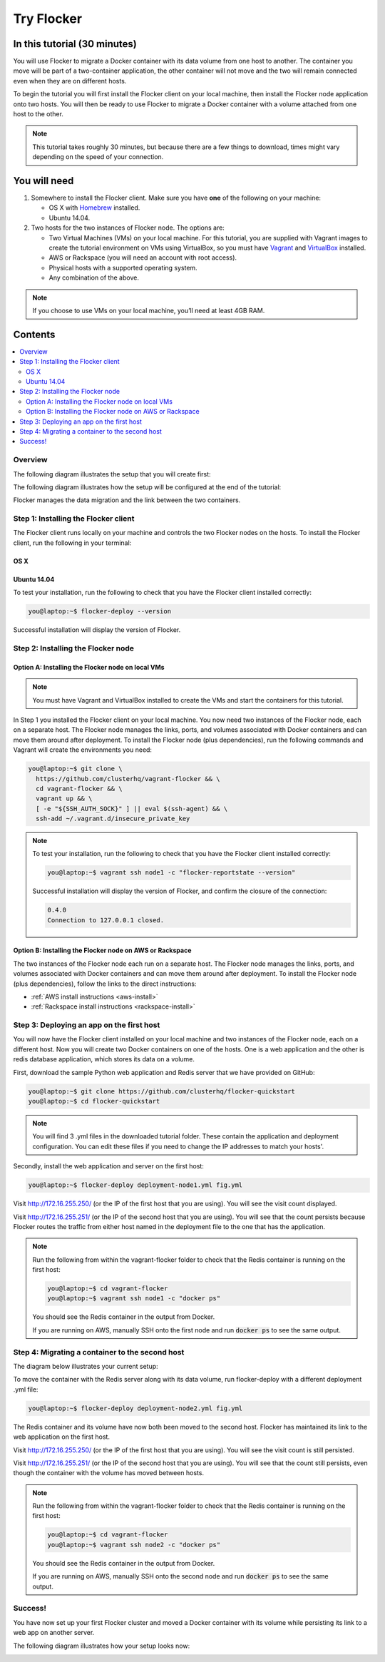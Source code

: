 .. _try:

===========
Try Flocker
===========

In this tutorial (30 minutes)
-----------------------------

You will use Flocker to migrate a Docker container with its data volume from one host to another. The container you move will be part of a two-container application, the other container will not move and the two will remain connected even when they are on different hosts.

To begin the tutorial you will first install the Flocker client on your local machine, then install the Flocker node application onto two hosts. You will then be ready to use Flocker to migrate a Docker container with a volume attached from one host to the other.

.. note:: This tutorial takes roughly 30 minutes, but because there are a few things to download, times might vary depending on the speed of your connection.

You will need
-------------

1)	Somewhere to install the Flocker client. Make sure you have **one** of the following on your machine:

	- OS X with `Homebrew <http://www.brew.sh/>`_ installed.
	- Ubuntu 14.04.

2) 	Two hosts for the two instances of Flocker node. The options are:

	- Two Virtual Machines (VMs) on your local machine. For this tutorial, you are supplied with Vagrant images to create the tutorial environment on VMs using VirtualBox, so you must have `Vagrant <https://www.vagrantup.com/>`_ and `VirtualBox <https://www.virtualbox.org/>`_ installed.
	- AWS or Rackspace (you will need an account with root access).
	- Physical hosts with a supported operating system.
	- Any combination of the above.

.. note:: If you choose to use VMs on your local machine, you’ll need at least 4GB RAM.

Contents
--------

.. contents:: 
	:local:
	:depth: 2
	
Overview
^^^^^^^^

The following diagram illustrates the setup that you will create first:

.. image:: images/flocker1.jpg
   :alt: Diagram illustrating first setup.

The following diagram illustrates how the setup will be configured at the end of the tutorial:

.. image:: images/flocker2.jpg
   :alt: Diagram illustrating final setup.

Flocker manages the data migration and the link between the two containers.

.. To find out more about how Flocker managers migration of containers with volumes, see *add link here* 

Step 1: Installing the Flocker client
^^^^^^^^^^^^^^^^^^^^^^^^^^^^^^^^^^^^^

The Flocker client runs locally on your machine and controls the two Flocker nodes on the hosts. To install the Flocker client, run the following in your terminal:

OS X
****
.. task:: test_homebrew flocker-|latest-installable|
   :prompt: you@laptop:~$

Ubuntu 14.04
************
.. task:: install_cli ubuntu-14.04
   :prompt: you@laptop:~$

To test your installation, run the following to check that you have the Flocker client installed correctly:

.. code-block:: console

   you@laptop:~$ flocker-deploy --version
   
Successful installation will display the version of Flocker.

Step 2: Installing the Flocker node
^^^^^^^^^^^^^^^^^^^^^^^^^^^^^^^^^^^
Option A: Installing the Flocker node on local VMs
**************************************************

.. note:: You must have Vagrant and VirtualBox installed to create the VMs and start the containers for this tutorial.

In Step 1 you installed the Flocker client on your local machine. You now need two instances of the Flocker node, each on a separate host. The Flocker node manages the links, ports, and volumes associated with Docker containers and can move them around after deployment. To install the Flocker node (plus dependencies), run the following commands and Vagrant will create the environments you need: 

.. code-block:: console

	you@laptop:~$ git clone \
	  https://github.com/clusterhq/vagrant-flocker && \
	  cd vagrant-flocker && \
	  vagrant up && \
	  [ -e "${SSH_AUTH_SOCK}" ] || eval $(ssh-agent) && \
	  ssh-add ~/.vagrant.d/insecure_private_key

.. note:: To test your installation, run the following to check that you have the Flocker client installed correctly:

   .. code-block:: console
 
	you@laptop:~$ vagrant ssh node1 -c "flocker-reportstate --version" 

   Successful installation will display the version of Flocker, and confirm the closure of the connection:

   .. code-block:: console

	0.4.0
	Connection to 127.0.0.1 closed.

Option B: Installing the Flocker node on AWS or Rackspace
*************************************************************************

The two instances of the Flocker node each run on a separate host. The Flocker node manages the links, ports, and volumes associated with Docker containers and can move them around after deployment. To install the Flocker node (plus dependencies), follow the links to the direct instructions:

- :ref:`AWS install instructions <aws-install>`
- :ref:`Rackspace install instructions <rackspace-install>`

Step 3: Deploying an app on the first host
^^^^^^^^^^^^^^^^^^^^^^^^^^^^^^^^^^^^^^^^^^

You will now have the Flocker client installed on your local machine and two instances of the Flocker node, each on a different host. Now you will create two Docker containers on one of the hosts. One is a web application and the other is redis database application, which stores its data on a volume.

First, download the sample Python web application and Redis server that we have provided on GitHub:

.. code-block:: console

	you@laptop:~$ git clone https://github.com/clusterhq/flocker-quickstart
	you@laptop:~$ cd flocker-quickstart

.. note:: You will find 3 .yml files in the downloaded tutorial folder. These contain the application and deployment configuration. You can edit these files if you need to change the IP addresses to match your hosts'.

Secondly, install the web application and server on the first host:

.. code-block:: console

	you@laptop:~$ flocker-deploy deployment-node1.yml fig.yml

Visit http://172.16.255.250/ (or the IP of the first host that you are using). You will see the visit count displayed.

Visit http://172.16.255.251/ (or the IP of the second host that you are using). You will see that the count persists because Flocker routes the traffic from either host named in the deployment file to the one that has the application.

.. note:: Run the following from within the vagrant-flocker folder to check that the Redis container is running on the first host:

   .. code-block:: console
   
	 you@laptop:~$ cd vagrant-flocker
	 you@laptop:~$ vagrant ssh node1 -c "docker ps" 
     

   You should see the Redis container in the output from Docker.
   
   If you are running on AWS, manually SSH onto the first node and run :code:`docker ps` to see the same output.

Step 4: Migrating a container to the second host
^^^^^^^^^^^^^^^^^^^^^^^^^^^^^^^^^^^^^^^^^^^^^^^^

The diagram below illustrates your current setup:

.. image:: images/flocker3.jpg
   :alt: Diagram illustrating setup at Step 4.

To move the container with the Redis server along with its data volume, run flocker-deploy with a different deployment .yml file: 

.. code-block:: console

	you@laptop:~$ flocker-deploy deployment-node2.yml fig.yml
	
The Redis container and its volume have now both been moved to the second host. Flocker has maintained its link to the web application on the first host.

Visit http://172.16.255.250/ (or the IP of the first host that you are using). You will see the visit count is still persisted.

Visit http://172.16.255.251/ (or the IP of the second host that you are using). You will see that the count still persists, even though the container with the volume has moved between hosts.

.. note:: Run the following from within the vagrant-flocker folder to check that the Redis container is running on the first host:

   .. code-block:: console
   
	 you@laptop:~$ cd vagrant-flocker
	 you@laptop:~$ vagrant ssh node2 -c "docker ps" 
     

   You should see the Redis container in the output from Docker.
   
   If you are running on AWS, manually SSH onto the second node and run :code:`docker ps` to see the same output.

Success!
^^^^^^^^

You have now set up your first Flocker cluster and moved a Docker container with its volume while persisting its link to a web app on another server. 

The following diagram illustrates how your setup looks now:

.. image:: images/flocker4.jpg
   :alt: Diagram illustrating the setup following the completion of the tutorial.
